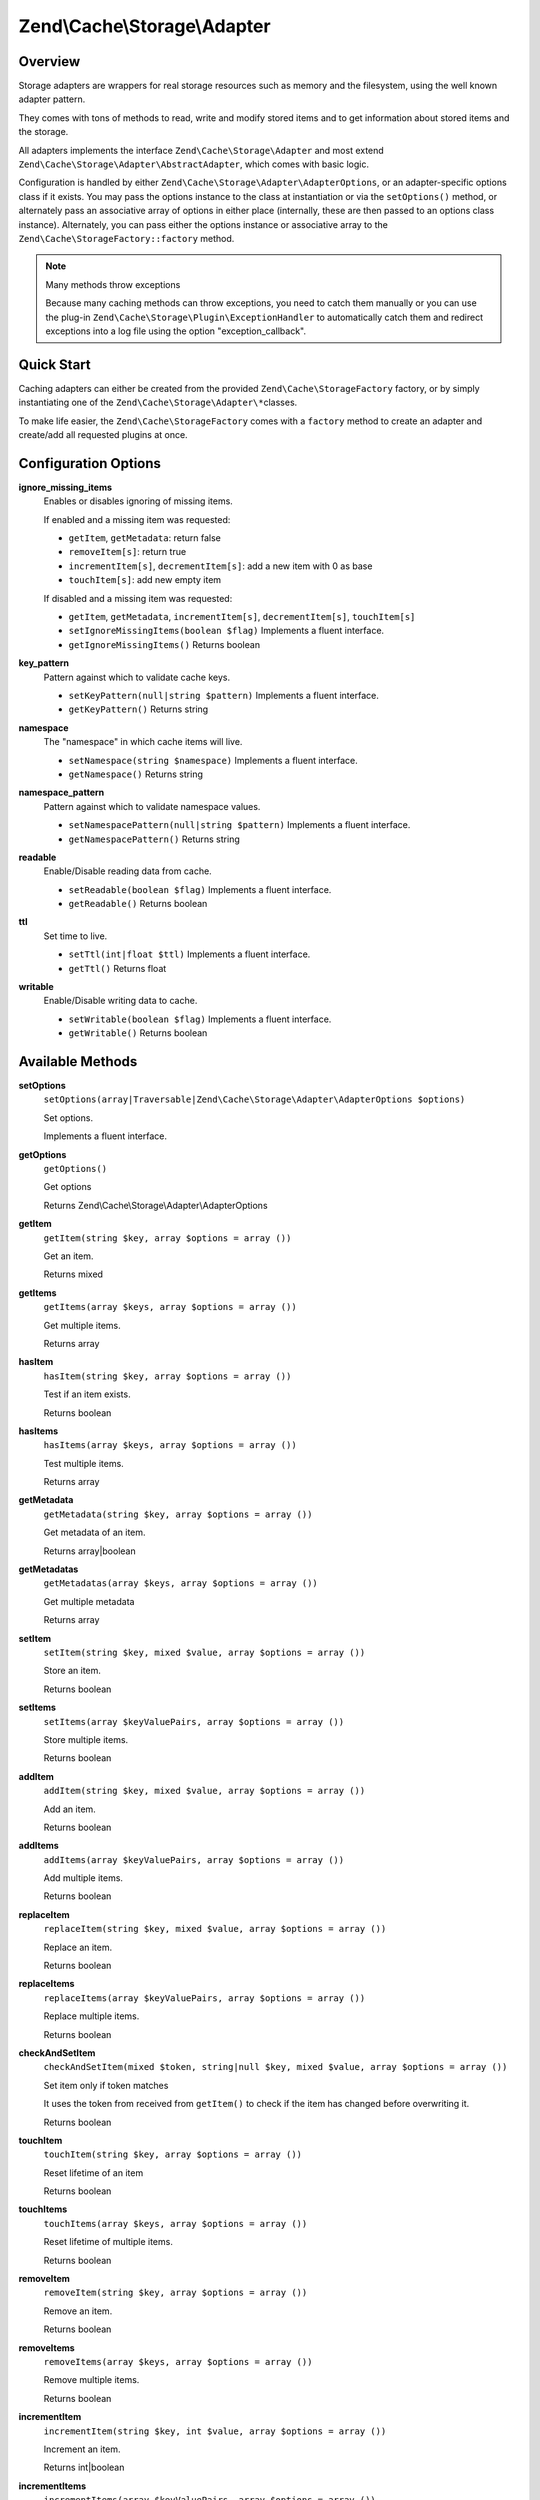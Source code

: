 .. _zend.cache.storage.adapter:

Zend\\Cache\\Storage\\Adapter
=============================

.. _zend.cache.storage.adapter.intro:

Overview
--------

Storage adapters are wrappers for real storage resources such as memory and the filesystem, using the well known
adapter pattern.

They comes with tons of methods to read, write and modify stored items and to get information about stored items
and the storage.

All adapters implements the interface ``Zend\Cache\Storage\Adapter`` and most extend
``Zend\Cache\Storage\Adapter\AbstractAdapter``, which comes with basic logic.

Configuration is handled by either ``Zend\Cache\Storage\Adapter\AdapterOptions``, or an adapter-specific options
class if it exists. You may pass the options instance to the class at instantiation or via the ``setOptions()``
method, or alternately pass an associative array of options in either place (internally, these are then passed to
an options class instance). Alternately, you can pass either the options instance or associative array to the
``Zend\Cache\StorageFactory::factory`` method.

.. note:: Many methods throw exceptions

   Because many caching methods can throw exceptions, you need to catch them manually or you can use the plug-in
   ``Zend\Cache\Storage\Plugin\ExceptionHandler`` to automatically catch them and redirect exceptions into a log
   file using the option "exception_callback".

.. _zend.cache.storage.adapter.quick-start:

Quick Start
-----------

Caching adapters can either be created from the provided ``Zend\Cache\StorageFactory`` factory, or by simply
instantiating one of the ``Zend\Cache\Storage\Adapter\*``\ classes.

To make life easier, the ``Zend\Cache\StorageFactory`` comes with a ``factory`` method to create an adapter and
create/add all requested plugins at once.

.. code-block:: php
   :linenos:

   use Zend\Cache\StorageFactory;

   // Via factory:
   $cache = StorageFactory::factory(array(
       'adapter' => 'apc',
       'plugins' => array(
           'exception_handler' => array('throw_exceptions' => false),
       ),
   ));

   // Alternately:
   $cache  = StorageFactory::adapterFactory('apc');
   $plugin = StorageFactory::pluginFactory('exception_handler', array(
       'throw_exceptions' => false,
   ));
   $cache->addPlugin($plugin);

   // Or manually:
   $cache  = new Zend\Cache\Storage\Adapter\Apc();
   $plugin = new Zend\Cache\Storage\Plugin\ExceptionHandler(array(
       'throw_exceptions' => false,
   ));
   $cache->addPlugin($plugin);


.. _zend.cache.storage.adapter.options:

Configuration Options
---------------------

.. _zend.cache.storage.adapter.options.ignore-missing-items:

**ignore_missing_items**
   Enables or disables ignoring of missing items.

   If enabled and a missing item was requested:

   - ``getItem``, ``getMetadata``: return false

   - ``removeItem[s]``: return true

   - ``incrementItem[s]``, ``decrementItem[s]``: add a new item with 0 as base

   - ``touchItem[s]``: add new empty item

   If disabled and a missing item was requested:

   - ``getItem``, ``getMetadata``, ``incrementItem[s]``, ``decrementItem[s]``, ``touchItem[s]``

   - ``setIgnoreMissingItems(boolean $flag)``
     Implements a fluent interface.

   - ``getIgnoreMissingItems()``
     Returns boolean

.. _zend.cache.storage.adapter.options.key-pattern:

**key_pattern**
   Pattern against which to validate cache keys.

   - ``setKeyPattern(null|string $pattern)``
     Implements a fluent interface.

   - ``getKeyPattern()``
     Returns string

.. _zend.cache.storage.adapter.options.namespace:

**namespace**
   The "namespace" in which cache items will live.

   - ``setNamespace(string $namespace)``
     Implements a fluent interface.

   - ``getNamespace()``
     Returns string

.. _zend.cache.storage.adapter.options.namespace-pattern:

**namespace_pattern**
   Pattern against which to validate namespace values.

   - ``setNamespacePattern(null|string $pattern)``
     Implements a fluent interface.

   - ``getNamespacePattern()``
     Returns string

.. _zend.cache.storage.adapter.options.readable:

**readable**
   Enable/Disable reading data from cache.

   - ``setReadable(boolean $flag)``
     Implements a fluent interface.

   - ``getReadable()``
     Returns boolean

.. _zend.cache.storage.adapter.options.ttl:

**ttl**
   Set time to live.

   - ``setTtl(int|float $ttl)``
     Implements a fluent interface.

   - ``getTtl()``
     Returns float

.. _zend.cache.storage.adapter.options.writable:

**writable**
   Enable/Disable writing data to cache.

   - ``setWritable(boolean $flag)``
     Implements a fluent interface.

   - ``getWritable()``
     Returns boolean

.. _zend.cache.storage.adapter.methods:

Available Methods
-----------------

.. _zend.cache.storage.adapter.methods.set-options:

**setOptions**
   ``setOptions(array|Traversable|Zend\Cache\Storage\Adapter\AdapterOptions $options)``

   Set options.

   Implements a fluent interface.

.. _zend.cache.storage.adapter.methods.get-options:

**getOptions**
   ``getOptions()``

   Get options

   Returns Zend\\Cache\\Storage\\Adapter\\AdapterOptions

.. _zend.cache.storage.adapter.methods.get-item:

**getItem**
   ``getItem(string $key, array $options = array ())``

   Get an item.

   Returns mixed

.. _zend.cache.storage.adapter.methods.get-items:

**getItems**
   ``getItems(array $keys, array $options = array ())``

   Get multiple items.

   Returns array

.. _zend.cache.storage.adapter.methods.has-item:

**hasItem**
   ``hasItem(string $key, array $options = array ())``

   Test if an item exists.

   Returns boolean

.. _zend.cache.storage.adapter.methods.has-items:

**hasItems**
   ``hasItems(array $keys, array $options = array ())``

   Test multiple items.

   Returns array

.. _zend.cache.storage.adapter.methods.get-metadata:

**getMetadata**
   ``getMetadata(string $key, array $options = array ())``

   Get metadata of an item.

   Returns array|boolean

.. _zend.cache.storage.adapter.methods.get-metadatas:

**getMetadatas**
   ``getMetadatas(array $keys, array $options = array ())``

   Get multiple metadata

   Returns array

.. _zend.cache.storage.adapter.methods.set-item:

**setItem**
   ``setItem(string $key, mixed $value, array $options = array ())``

   Store an item.

   Returns boolean

.. _zend.cache.storage.adapter.methods.set-items:

**setItems**
   ``setItems(array $keyValuePairs, array $options = array ())``

   Store multiple items.

   Returns boolean

.. _zend.cache.storage.adapter.methods.add-item:

**addItem**
   ``addItem(string $key, mixed $value, array $options = array ())``

   Add an item.

   Returns boolean

.. _zend.cache.storage.adapter.methods.add-items:

**addItems**
   ``addItems(array $keyValuePairs, array $options = array ())``

   Add multiple items.

   Returns boolean

.. _zend.cache.storage.adapter.methods.replace-item:

**replaceItem**
   ``replaceItem(string $key, mixed $value, array $options = array ())``

   Replace an item.

   Returns boolean

.. _zend.cache.storage.adapter.methods.replace-items:

**replaceItems**
   ``replaceItems(array $keyValuePairs, array $options = array ())``

   Replace multiple items.

   Returns boolean

.. _zend.cache.storage.adapter.methods.check-and-set-item:

**checkAndSetItem**
   ``checkAndSetItem(mixed $token, string|null $key, mixed $value, array $options = array ())``

   Set item only if token matches

   It uses the token from received from ``getItem()`` to check if the item has changed before overwriting it.

   Returns boolean

.. _zend.cache.storage.adapter.methods.touch-item:

**touchItem**
   ``touchItem(string $key, array $options = array ())``

   Reset lifetime of an item

   Returns boolean

.. _zend.cache.storage.adapter.methods.touch-items:

**touchItems**
   ``touchItems(array $keys, array $options = array ())``

   Reset lifetime of multiple items.

   Returns boolean

.. _zend.cache.storage.adapter.methods.remove-item:

**removeItem**
   ``removeItem(string $key, array $options = array ())``

   Remove an item.

   Returns boolean

.. _zend.cache.storage.adapter.methods.remove-items:

**removeItems**
   ``removeItems(array $keys, array $options = array ())``

   Remove multiple items.

   Returns boolean

.. _zend.cache.storage.adapter.methods.increment-item:

**incrementItem**
   ``incrementItem(string $key, int $value, array $options = array ())``

   Increment an item.

   Returns int|boolean

.. _zend.cache.storage.adapter.methods.increment-items:

**incrementItems**
   ``incrementItems(array $keyValuePairs, array $options = array ())``

   Increment multiple items.

   Returns boolean

.. _zend.cache.storage.adapter.methods.decrement-item:

**decrementItem**
   ``decrementItem(string $key, int $value, array $options = array ())``

   Decrement an item.

   Returns int|boolean

.. _zend.cache.storage.adapter.methods.decrement-items:

**decrementItems**
   ``decrementItems(array $keyValuePairs, array $options = array ())``

   Decrement multiple items.

   Returns boolean

.. _zend.cache.storage.adapter.methods.get-delayed:

**getDelayed**
   ``getDelayed(array $keys, array $options = array ())``

   Request multiple items.

   Returns boolean

.. _zend.cache.storage.adapter.methods.find:

**find**
   ``find(int $mode = 2, array $options = array ())``

   Find items.

   Returns boolean

.. _zend.cache.storage.adapter.methods.fetch:

**fetch**
   ``fetch()``

   Fetches the next item from result set

   Returns array|boolean

.. _zend.cache.storage.adapter.methods.fetch-all:

**fetchAll**
   ``fetchAll()``

   Returns all items of result set.

   Returns array

.. _zend.cache.storage.adapter.methods.clear:

**clear**
   ``clear(int $mode = 1, array $options = array ())``

   Clear items off all namespaces.

   Returns boolean

.. _zend.cache.storage.adapter.methods.clear-by-namespace:

**clearByNamespace**
   ``clearByNamespace(int $mode = 1, array $options = array ())``

   Clear items by namespace.

   Returns boolean

.. _zend.cache.storage.adapter.methods.optimize:

**optimize**
   ``optimize(array $options = array ())``

   Optimize adapter storage.

   Returns boolean

.. _zend.cache.storage.adapter.methods.get-capabilities:

**getCapabilities**
   ``getCapabilities()``

   Capabilities of this storage

   Returns Zend\\Cache\\Storage\\Capabilities

.. _zend.cache.storage.adapter.methods.get-capacity:

**getCapacity**
   ``getCapacity(array $options = array ())``

   Get storage capacity.

   Returns array|boolean

.. _zend.cache.storage.adapter.examples:

TODO: Examples
--------------




